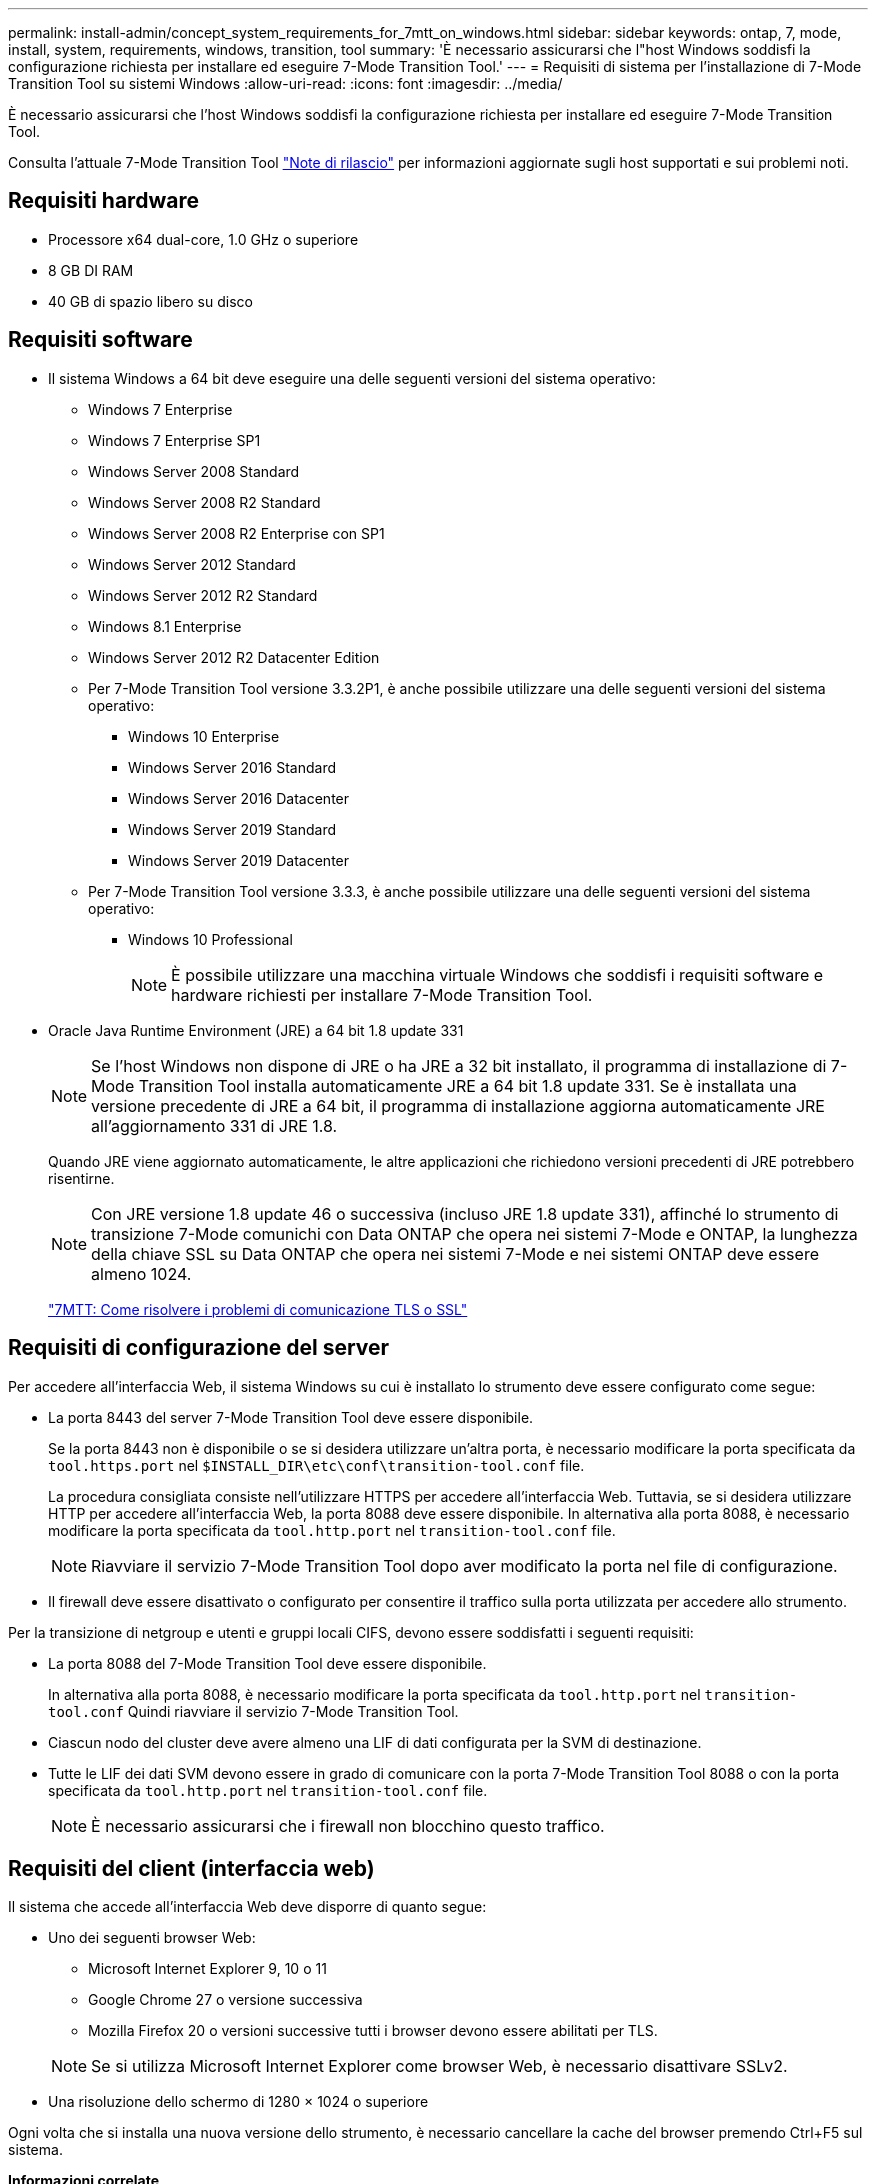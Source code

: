 ---
permalink: install-admin/concept_system_requirements_for_7mtt_on_windows.html 
sidebar: sidebar 
keywords: ontap, 7, mode, install, system, requirements, windows, transition, tool 
summary: 'È necessario assicurarsi che l"host Windows soddisfi la configurazione richiesta per installare ed eseguire 7-Mode Transition Tool.' 
---
= Requisiti di sistema per l'installazione di 7-Mode Transition Tool su sistemi Windows
:allow-uri-read: 
:icons: font
:imagesdir: ../media/


[role="lead"]
È necessario assicurarsi che l'host Windows soddisfi la configurazione richiesta per installare ed eseguire 7-Mode Transition Tool.

Consulta l'attuale 7-Mode Transition Tool link:http://docs.netapp.com/us-en/ontap-7mode-transition/releasenotes.html["Note di rilascio"] per informazioni aggiornate sugli host supportati e sui problemi noti.



== Requisiti hardware

* Processore x64 dual-core, 1.0 GHz o superiore
* 8 GB DI RAM
* 40 GB di spazio libero su disco




== Requisiti software

* Il sistema Windows a 64 bit deve eseguire una delle seguenti versioni del sistema operativo:
+
** Windows 7 Enterprise
** Windows 7 Enterprise SP1
** Windows Server 2008 Standard
** Windows Server 2008 R2 Standard
** Windows Server 2008 R2 Enterprise con SP1
** Windows Server 2012 Standard
** Windows Server 2012 R2 Standard
** Windows 8.1 Enterprise
** Windows Server 2012 R2 Datacenter Edition
** Per 7-Mode Transition Tool versione 3.3.2P1, è anche possibile utilizzare una delle seguenti versioni del sistema operativo:
+
*** Windows 10 Enterprise
*** Windows Server 2016 Standard
*** Windows Server 2016 Datacenter
*** Windows Server 2019 Standard
*** Windows Server 2019 Datacenter


** Per 7-Mode Transition Tool versione 3.3.3, è anche possibile utilizzare una delle seguenti versioni del sistema operativo:
+
*** Windows 10 Professional
+

NOTE: È possibile utilizzare una macchina virtuale Windows che soddisfi i requisiti software e hardware richiesti per installare 7-Mode Transition Tool.





* Oracle Java Runtime Environment (JRE) a 64 bit 1.8 update 331
+

NOTE: Se l'host Windows non dispone di JRE o ha JRE a 32 bit installato, il programma di installazione di 7-Mode Transition Tool installa automaticamente JRE a 64 bit 1.8 update 331. Se è installata una versione precedente di JRE a 64 bit, il programma di installazione aggiorna automaticamente JRE all'aggiornamento 331 di JRE 1.8.

+
Quando JRE viene aggiornato automaticamente, le altre applicazioni che richiedono versioni precedenti di JRE potrebbero risentirne.

+

NOTE: Con JRE versione 1.8 update 46 o successiva (incluso JRE 1.8 update 331), affinché lo strumento di transizione 7-Mode comunichi con Data ONTAP che opera nei sistemi 7-Mode e ONTAP, la lunghezza della chiave SSL su Data ONTAP che opera nei sistemi 7-Mode e nei sistemi ONTAP deve essere almeno 1024.

+
https://kb.netapp.com/Advice_and_Troubleshooting/Data_Storage_Software/ONTAP_OS/7MTT%3A_How_to_resolve_TLS_or_SSL_communication_issue["7MTT: Come risolvere i problemi di comunicazione TLS o SSL"]





== Requisiti di configurazione del server

Per accedere all'interfaccia Web, il sistema Windows su cui è installato lo strumento deve essere configurato come segue:

* La porta 8443 del server 7-Mode Transition Tool deve essere disponibile.
+
Se la porta 8443 non è disponibile o se si desidera utilizzare un'altra porta, è necessario modificare la porta specificata da `tool.https.port` nel `$INSTALL_DIR\etc\conf\transition-tool.conf` file.

+
La procedura consigliata consiste nell'utilizzare HTTPS per accedere all'interfaccia Web. Tuttavia, se si desidera utilizzare HTTP per accedere all'interfaccia Web, la porta 8088 deve essere disponibile. In alternativa alla porta 8088, è necessario modificare la porta specificata da `tool.http.port` nel `transition-tool.conf` file.

+

NOTE: Riavviare il servizio 7-Mode Transition Tool dopo aver modificato la porta nel file di configurazione.

* Il firewall deve essere disattivato o configurato per consentire il traffico sulla porta utilizzata per accedere allo strumento.


Per la transizione di netgroup e utenti e gruppi locali CIFS, devono essere soddisfatti i seguenti requisiti:

* La porta 8088 del 7-Mode Transition Tool deve essere disponibile.
+
In alternativa alla porta 8088, è necessario modificare la porta specificata da `tool.http.port` nel `transition-tool.conf` Quindi riavviare il servizio 7-Mode Transition Tool.

* Ciascun nodo del cluster deve avere almeno una LIF di dati configurata per la SVM di destinazione.
* Tutte le LIF dei dati SVM devono essere in grado di comunicare con la porta 7-Mode Transition Tool 8088 o con la porta specificata da `tool.http.port` nel `transition-tool.conf` file.
+

NOTE: È necessario assicurarsi che i firewall non blocchino questo traffico.





== Requisiti del client (interfaccia web)

Il sistema che accede all'interfaccia Web deve disporre di quanto segue:

* Uno dei seguenti browser Web:
+
** Microsoft Internet Explorer 9, 10 o 11
** Google Chrome 27 o versione successiva
** Mozilla Firefox 20 o versioni successive tutti i browser devono essere abilitati per TLS.


+

NOTE: Se si utilizza Microsoft Internet Explorer come browser Web, è necessario disattivare SSLv2.

* Una risoluzione dello schermo di 1280 × 1024 o superiore


Ogni volta che si installa una nuova versione dello strumento, è necessario cancellare la cache del browser premendo Ctrl+F5 sul sistema.

*Informazioni correlate*

https://mysupport.netapp.com/NOW/products/interoperability["Interoperabilità NetApp"]
